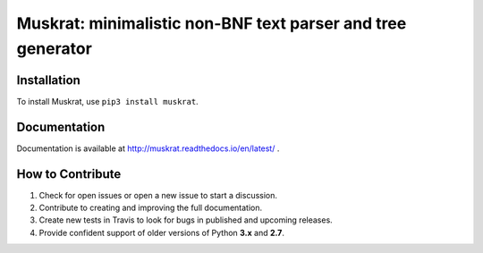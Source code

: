 Muskrat: minimalistic non-BNF text parser and tree generator
=========================

.. image:: https://img.shields.io/badge/release-1.0.9-green.svg
    :target: https://pypi.org/project/muskrat/

.. image:: https://img.shields.io/badge/license-GPL--3.0-green.svg
    :target: https://pypi.org/project/muskrat/

.. image:: https://img.shields.io/badge/python-%3E%3D3.5-blue.svg
    :target: https://pypi.org/project/muskrat/

.. image:: https://travis-ci.com/prodotiscus/muskrat.svg?branch=master
    :target: https://pypi.org/project/muskrat/

Installation
------------

To install Muskrat, use ``pip3 install muskrat``.

Documentation
-------------

Documentation is available at http://muskrat.readthedocs.io/en/latest/ .


How to Contribute
-----------------

#. Check for open issues or open a new issue to start a discussion.
#. Contribute to creating and improving the full documentation.
#. Create new tests in Travis to look for bugs in published and upcoming releases.
#. Provide confident support of older versions of Python **3.x** and **2.7**.
